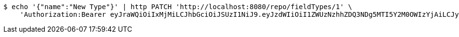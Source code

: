 [source,bash]
----
$ echo '{"name":"New Type"}' | http PATCH 'http://localhost:8080/repo/fieldTypes/1' \
    'Authorization:Bearer eyJraWQiOiIxMjMiLCJhbGciOiJSUzI1NiJ9.eyJzdWIiOiI1ZWUzNzhhZDQ3NDg5MTI5Y2M0OWIzYjAiLCJyb2xlcyI6W10sImlzcyI6Im1tYWR1LmNvbSIsImdyb3VwcyI6W10sImF1dGhvcml0aWVzIjpbXSwiY2xpZW50X2lkIjoiMjJlNjViNzItOTIzNC00MjgxLTlkNzMtMzIzMDA4OWQ0OWE3IiwiZG9tYWluX2lkIjoiMCIsImF1ZCI6InRlc3QiLCJuYmYiOjE1OTQ0NDkzMzcsInVzZXJfaWQiOiIxMTExMTExMTEiLCJzY29wZSI6ImEuZ2xvYmFsLmZpZWxkX3R5cGUudXBkYXRlIiwiZXhwIjoxNTk0NDQ5MzQyLCJpYXQiOjE1OTQ0NDkzMzcsImp0aSI6ImY1YmY3NWE2LTA0YTAtNDJmNy1hMWUwLTU4M2UyOWNkZTg2YyJ9.JhJvfKlPbUkToiCXcx_nAapAhEZQzDCQ7HCVkljygLIjmAREoBwxBTk3mP8p9LASpKwLEMNtNEfxrz3IzOvxccAUilS_HxUzQBBV9OSjdqpaaE_iDp7XWwUrupXzIpLR2wDoV1eCRqDNg2ZW1B-wlYax5FDYdAESlxqFkm6rRhvuKTBFmQwfJaaqlfq2xwZCqs8b8n2rDXILLIuPXNv1sYvcGaDTOaSSr5V42B5mbpZhscGrSWeNQXOy1ug0c4ED7yWwOXoAhLzVyXP8jqTqIk5qnW5orEp9syl9Td-uO9ffnWf6dre4KtJm4ySo2FssxFpkQBq-zopapfjZxx2WQw'
----